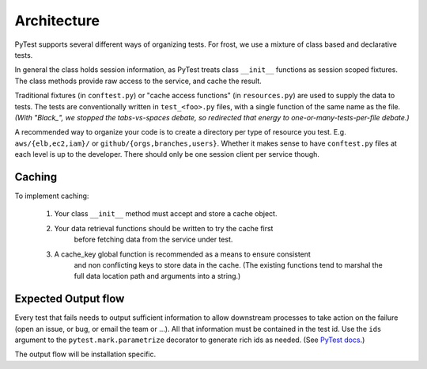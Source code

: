 ============
Architecture
============

PyTest supports several different ways of organizing tests. For frost, we use a
mixture of class based and declarative tests.

In general the class holds session information, as PyTest treats class
``__init__`` functions as session scoped fixtures. The class methods provide raw
access to the service, and cache the result.

Traditional fixtures (in ``conftest.py``) or "cache access functions" (in
``resources.py``) are used to supply the data to tests. The tests are
conventionally written in ``test_<foo>.py`` files, with a single function of the
same name as the file. *(With "Black_", we stopped the tabs-vs-spaces debate,
so redirected that energy to one-or-many-tests-per-file debate.)*

A recommended way to organize your code is to create a directory per type of
resource you test. E.g. ``aws/{elb,ec2,iam}/`` or
``github/{orgs,branches,users}``. Whether it makes sense to have ``conftest.py``
files at each level is up to the developer. There should only be one session
client per service though.

Caching
=======

To implement caching:

   #. Your class ``__init__`` method must accept and store a cache object.

   #. Your data retrieval functions should be written to try the cache first
         before fetching data from the service under test.

   #. A cache_key global function is recommended as a means to ensure consistent
         and non conflicting keys to store data in the cache. (The existing
         functions tend to marshal the full data location path and arguments
         into a string.)

Expected Output flow
====================

Every test that fails needs to output sufficient information to allow downstream
processes to take action on the failure (open an issue, or bug, or email the
team or ...). All that information must be contained in the test id. Use the
``ids`` argument to the ``pytest.mark.parametrize`` decorator to generate rich
ids as needed. (See `PyTest docs`_.)

The output flow will be installation specific.

.. _PyTest docs: https://docs.pytest.org/en/stable/example/parametrize.html#paramexamples>`)

.. _Black: https://black.readthedocs.io/
